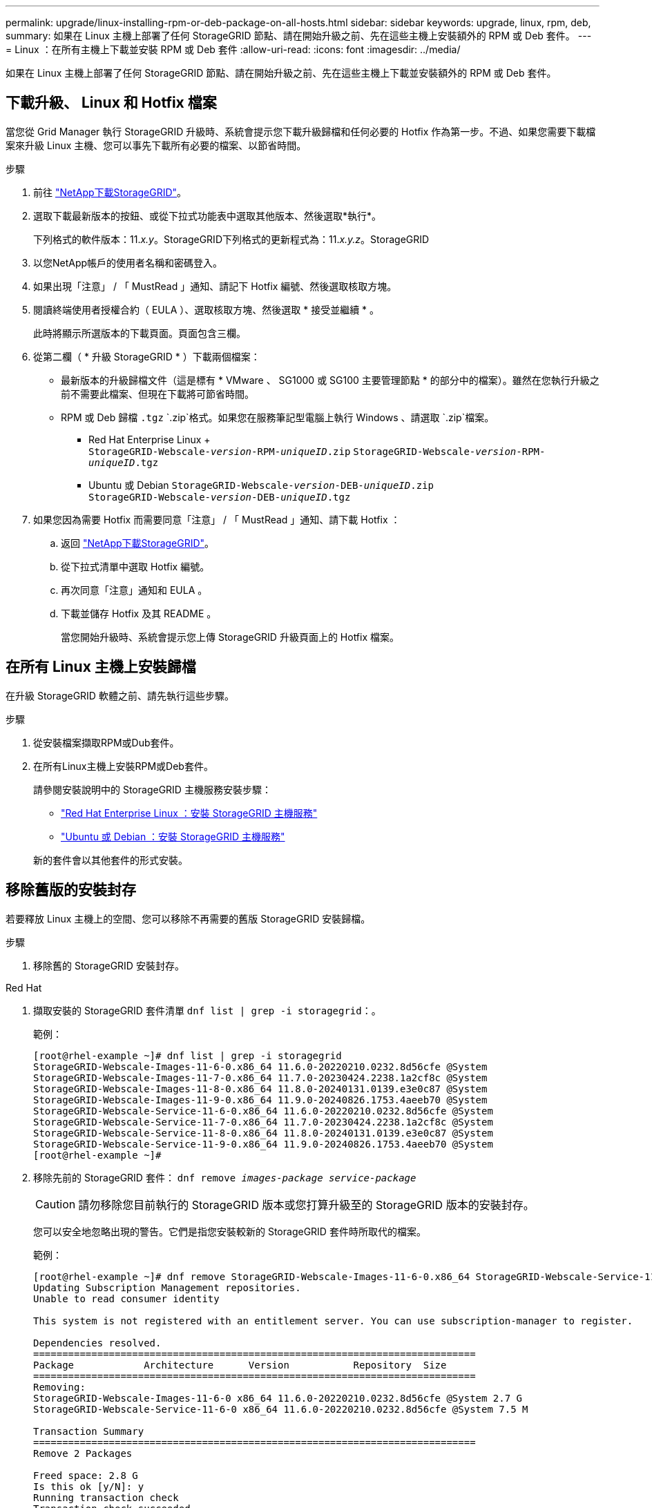 ---
permalink: upgrade/linux-installing-rpm-or-deb-package-on-all-hosts.html 
sidebar: sidebar 
keywords: upgrade, linux, rpm, deb, 
summary: 如果在 Linux 主機上部署了任何 StorageGRID 節點、請在開始升級之前、先在這些主機上安裝額外的 RPM 或 Deb 套件。 
---
= Linux ：在所有主機上下載並安裝 RPM 或 Deb 套件
:allow-uri-read: 
:icons: font
:imagesdir: ../media/


[role="lead"]
如果在 Linux 主機上部署了任何 StorageGRID 節點、請在開始升級之前、先在這些主機上下載並安裝額外的 RPM 或 Deb 套件。



== 下載升級、 Linux 和 Hotfix 檔案

當您從 Grid Manager 執行 StorageGRID 升級時、系統會提示您下載升級歸檔和任何必要的 Hotfix 作為第一步。不過、如果您需要下載檔案來升級 Linux 主機、您可以事先下載所有必要的檔案、以節省時間。

.步驟
. 前往 https://mysupport.netapp.com/site/products/all/details/storagegrid/downloads-tab["NetApp下載StorageGRID"^]。
. 選取下載最新版本的按鈕、或從下拉式功能表中選取其他版本、然後選取*執行*。
+
下列格式的軟件版本：11._x.y_。StorageGRID下列格式的更新程式為：11._x.y.z_。StorageGRID

. 以您NetApp帳戶的使用者名稱和密碼登入。
. 如果出現「注意」 / 「 MustRead 」通知、請記下 Hotfix 編號、然後選取核取方塊。
. 閱讀終端使用者授權合約（ EULA ）、選取核取方塊、然後選取 * 接受並繼續 * 。
+
此時將顯示所選版本的下載頁面。頁面包含三欄。

. 從第二欄（ * 升級 StorageGRID * ）下載兩個檔案：
+
** 最新版本的升級歸檔文件（這是標有 * VMware 、 SG1000 或 SG100 主要管理節點 * 的部分中的檔案）。雖然在您執行升級之前不需要此檔案、但現在下載將可節省時間。
** RPM 或 Deb 歸檔 `.tgz` `.zip`格式。如果您在服務筆記型電腦上執行 Windows 、請選取 `.zip`檔案。
+
*** Red Hat Enterprise Linux + +
`StorageGRID-Webscale-_version_-RPM-_uniqueID_.zip`
`StorageGRID-Webscale-_version_-RPM-_uniqueID_.tgz`
*** Ubuntu 或 Debian
`StorageGRID-Webscale-_version_-DEB-_uniqueID_.zip` +
`StorageGRID-Webscale-_version_-DEB-_uniqueID_.tgz`




. 如果您因為需要 Hotfix 而需要同意「注意」 / 「 MustRead 」通知、請下載 Hotfix ：
+
.. 返回 https://mysupport.netapp.com/site/products/all/details/storagegrid/downloads-tab["NetApp下載StorageGRID"^]。
.. 從下拉式清單中選取 Hotfix 編號。
.. 再次同意「注意」通知和 EULA 。
.. 下載並儲存 Hotfix 及其 README 。
+
當您開始升級時、系統會提示您上傳 StorageGRID 升級頁面上的 Hotfix 檔案。







== 在所有 Linux 主機上安裝歸檔

在升級 StorageGRID 軟體之前、請先執行這些步驟。

.步驟
. 從安裝檔案擷取RPM或Dub套件。
. 在所有Linux主機上安裝RPM或Deb套件。
+
請參閱安裝說明中的 StorageGRID 主機服務安裝步驟：

+
** link:../rhel/installing-storagegrid-webscale-host-service.html["Red Hat Enterprise Linux ：安裝 StorageGRID 主機服務"]
** link:../ubuntu/installing-storagegrid-webscale-host-services.html["Ubuntu 或 Debian ：安裝 StorageGRID 主機服務"]


+
新的套件會以其他套件的形式安裝。





== 移除舊版的安裝封存

若要釋放 Linux 主機上的空間、您可以移除不再需要的舊版 StorageGRID 安裝歸檔。

.步驟
. 移除舊的 StorageGRID 安裝封存。


[role="tabbed-block"]
====
.Red Hat
--
. 擷取安裝的 StorageGRID 套件清單 `dnf list | grep -i storagegrid`：。
+
範例：

+
[listing]
----
[root@rhel-example ~]# dnf list | grep -i storagegrid
StorageGRID-Webscale-Images-11-6-0.x86_64 11.6.0-20220210.0232.8d56cfe @System
StorageGRID-Webscale-Images-11-7-0.x86_64 11.7.0-20230424.2238.1a2cf8c @System
StorageGRID-Webscale-Images-11-8-0.x86_64 11.8.0-20240131.0139.e3e0c87 @System
StorageGRID-Webscale-Images-11-9-0.x86_64 11.9.0-20240826.1753.4aeeb70 @System
StorageGRID-Webscale-Service-11-6-0.x86_64 11.6.0-20220210.0232.8d56cfe @System
StorageGRID-Webscale-Service-11-7-0.x86_64 11.7.0-20230424.2238.1a2cf8c @System
StorageGRID-Webscale-Service-11-8-0.x86_64 11.8.0-20240131.0139.e3e0c87 @System
StorageGRID-Webscale-Service-11-9-0.x86_64 11.9.0-20240826.1753.4aeeb70 @System
[root@rhel-example ~]#
----
. 移除先前的 StorageGRID 套件： `dnf remove _images-package_ _service-package_`
+

CAUTION: 請勿移除您目前執行的 StorageGRID 版本或您打算升級至的 StorageGRID 版本的安裝封存。

+
您可以安全地忽略出現的警告。它們是指您安裝較新的 StorageGRID 套件時所取代的檔案。

+
範例：

+
[listing]
----
[root@rhel-example ~]# dnf remove StorageGRID-Webscale-Images-11-6-0.x86_64 StorageGRID-Webscale-Service-11-6-0.x86_64
Updating Subscription Management repositories.
Unable to read consumer identity

This system is not registered with an entitlement server. You can use subscription-manager to register.

Dependencies resolved.
============================================================================
Package            Architecture      Version           Repository  Size
============================================================================
Removing:
StorageGRID-Webscale-Images-11-6-0 x86_64 11.6.0-20220210.0232.8d56cfe @System 2.7 G
StorageGRID-Webscale-Service-11-6-0 x86_64 11.6.0-20220210.0232.8d56cfe @System 7.5 M

Transaction Summary
============================================================================
Remove 2 Packages

Freed space: 2.8 G
Is this ok [y/N]: y
Running transaction check
Transaction check succeeded.
Running transaction test
Transaction test succeeded.
Running transaction
  Preparing: 1/1
  Running scriptlet: StorageGRID-Webscale-Service-11-6-0-11.6.0-20220210.0232.8d56cfe.x86_64  1/2
  Erasing: StorageGRID-Webscale-Service-11-6-0-11.6.0-20220210.0232.8d56cfe.x86_64  1/2
warning: file /usr/lib64/python2.7/site-packages/netapp/storagegrid/vendor/latest/netaddr/strategy/ipv6.pyc: remove failed: No such file or directory
warning: file /usr/lib64/python2.7/site-packages/netapp/storagegrid/vendor/latest/netaddr/strategy/ipv4.pyc: remove failed: No such file or directory
warning: file /usr/lib64/python2.7/site-packages/netapp/storagegrid/vendor/latest/netaddr/strategy/eui64.pyc: remove failed: No such file or directory
warning: file /usr/lib64/python2.7/site-packages/netapp/storagegrid/vendor/latest/netaddr/strategy/eui48.pyc: remove failed: No such file or directory
warning: file /usr/lib64/python2.7/site-packages/netapp/storagegrid/vendor/latest/netaddr/strategy/__init__.pyc: remove failed: No such file or directory
warning: file /usr/lib64/python2.7/site-packages/netapp/storagegrid/vendor/latest/netaddr/ip/sets.pyc: remove failed: No such file or directory
warning: file /usr/lib64/python2.7/site-packages/netapp/storagegrid/vendor/latest/netaddr/ip/rfc1924.pyc: remove failed: No such file or directory
warning: file /usr/lib64/python2.7/site-packages/netapp/storagegrid/vendor/latest/netaddr/ip/nmap.pyc: remove failed: No such file or directory
warning: file /usr/lib64/python2.7/site-packages/netapp/storagegrid/vendor/latest/netaddr/ip/iana.pyc: remove failed: No such file or directory
warning: file /usr/lib64/python2.7/site-packages/netapp/storagegrid/vendor/latest/netaddr/ip/glob.pyc: remove failed: No such file or directory
warning: file /usr/lib64/python2.7/site-packages/netapp/storagegrid/vendor/latest/netaddr/ip/__init__.pyc: remove failed: No such file or directory
warning: file /usr/lib64/python2.7/site-packages/netapp/storagegrid/vendor/latest/netaddr/fbsocket.pyc: remove failed: No such file or directory
warning: file /usr/lib64/python2.7/site-packages/netapp/storagegrid/vendor/latest/netaddr/eui/ieee.pyc: remove failed: No such file or directory
warning: file /usr/lib64/python2.7/site-packages/netapp/storagegrid/vendor/latest/netaddr/eui/__init__.pyc: remove failed: No such file or directory
warning: file /usr/lib64/python2.7/site-packages/netapp/storagegrid/vendor/latest/netaddr/core.pyc: remove failed: No such file or directory
warning: file /usr/lib64/python2.7/site-packages/netapp/storagegrid/vendor/latest/netaddr/contrib/subnet_splitter.pyc: remove failed: No such file or directory
warning: file /usr/lib64/python2.7/site-packages/netapp/storagegrid/vendor/latest/netaddr/contrib/__init__.pyc: remove failed: No such file or directory
warning: file /usr/lib64/python2.7/site-packages/netapp/storagegrid/vendor/latest/netaddr/compat.pyc: remove failed: No such file or directory
warning: file /usr/lib64/python2.7/site-packages/netapp/storagegrid/vendor/latest/netaddr/__init__.pyc: remove failed: No such file or directory

  Erasing: StorageGRID-Webscale-Images-11-6-0-11.6.0-20220210.0232.8d56cfe.x86_64   2/2
  Verifying: StorageGRID-Webscale-Images-11-6-0-11.6.0-20220210.0232.8d56cfe.x86_64  1/2
  Verifying: StorageGRID-Webscale-Service-11-6-0-11.6.0-20220210.0232.8d56cfe.x86_64  2/2
Installed products updated.

Removed:
  StorageGRID-Webscale-Images-11-6-0-11.6.0-20220210.0232.8d56cfe.x86_64
  StorageGRID-Webscale-Service-11-6-0-11.6.0-20220210.0232.8d56cfe.x86_64

Complete!
[root@rhel-example ~]#
----


--
.Ubuntu與DEBIAN
--
. 擷取已安裝的 StorageGRID 套件清單： `dpkg -l | grep storagegrid`
+
範例：

+
[listing]
----
root@debian-example:~# dpkg -l | grep storagegrid
ii  storagegrid-webscale-images-11-6-0  11.6.0-20220210.0232.8d56cfe amd64 StorageGRID Webscale docker images for 11.6.0
ii  storagegrid-webscale-images-11-7-0  11.7.0-20230424.2238.1a2cf8c.dev-signed amd64 StorageGRID Webscale docker images for 11.7.0
ii  storagegrid-webscale-images-11-8-0  11.8.0-20240131.0139.e3e0c87 amd64 StorageGRID Webscale docker images for 11.8.0
ii  storagegrid-webscale-images-11-9-0  11.9.0-20240826.1753.4aeeb70 amd64 StorageGRID Webscale docker images for 11.9.0
ii  storagegrid-webscale-service-11-6-0 11.6.0-20220210.0232.8d56cfe amd64 StorageGRID Webscale host services for 11.6.0
ii  storagegrid-webscale-service-11-7-0 11.7.0-20230424.2238.1a2cf8c amd64 StorageGRID Webscale host services for 11.7.0
ii  storagegrid-webscale-service-11-8-0 11.8.0-20240131.0139.e3e0c87 amd64 StorageGRID Webscale host services for 11.8.0
ii  storagegrid-webscale-service-11-9-0 11.9.0-20240826.1753.4aeeb70 amd64 StorageGRID Webscale host services for 11.9.0
root@debian-example:~#
----
. 移除先前的 StorageGRID 套件： `dpkg -r _images-package_ _service-package_`
+

CAUTION: 請勿移除您目前執行的 StorageGRID 版本或您打算升級至的 StorageGRID 版本的安裝封存。

+
範例：

+
[listing]
----
root@debian-example:~# dpkg -r storagegrid-webscale-service-11-6-0 storagegrid-webscale-images-11-6-0
(Reading database ... 38190 files and directories currently installed.)
Removing storagegrid-webscale-service-11-6-0 (11.6.0-20220210.0232.8d56cfe) ...
locale: Cannot set LC_CTYPE to default locale: No such file or directory
locale: Cannot set LC_MESSAGES to default locale: No such file or directory
locale: Cannot set LC_ALL to default locale: No such file or directory
dpkg: warning: while removing storagegrid-webscale-service-11-6-0, directory '/usr/lib/python2.7/dist-packages/netapp/storagegrid/vendor/latest' not empty so not removed
Removing storagegrid-webscale-images-11-6-0 (11.6.0-20220210.0232.8d56cfe) ...
root@debian-example:~#
----


--
====
. 移除 StorageGRID Container 映像。


[role="tabbed-block"]
====
.Docker
--
. 擷取已安裝的容器映像清單： `docker images`
+
範例：

+
[listing]
----
[root@docker-example ~]# docker images
REPOSITORY           TAG            IMAGE ID       CREATED         SIZE
storagegrid-11.9.0   Admin_Node     610f2595bcb4   2 days ago      2.77GB
storagegrid-11.9.0   Storage_Node   7f73d33eb880   2 days ago      2.65GB
storagegrid-11.9.0   API_Gateway    2f0bb79526e9   2 days ago      1.82GB
storagegrid-11.8.0   Storage_Node   7125480de71b   7 months ago    2.54GB
storagegrid-11.8.0   Admin_Node     404e9f1bd173   7 months ago    2.63GB
storagegrid-11.8.0   Archive_Node   c3294a29697c   7 months ago    2.39GB
storagegrid-11.8.0   API_Gateway    1f88f24b9098   7 months ago    1.74GB
storagegrid-11.7.0   Storage_Node   1655350eff6f   16 months ago   2.51GB
storagegrid-11.7.0   Admin_Node     872258dd0dc8   16 months ago   2.48GB
storagegrid-11.7.0   Archive_Node   121e7c8b6d3b   16 months ago   2.41GB
storagegrid-11.7.0   API_Gateway    5b7a26e382de   16 months ago   1.77GB
storagegrid-11.6.0   Admin_Node     ee39f71a73e1   2 years ago     2.38GB
storagegrid-11.6.0   Storage_Node   f5ef895dcad0   2 years ago     2.08GB
storagegrid-11.6.0   Archive_Node   5782de552db0   2 years ago     1.95GB
storagegrid-11.6.0   API_Gateway    cb480ed37eea   2 years ago     1.35GB
[root@docker-example ~]#
----
. 移除舊版 StorageGRID 的容器映像： `docker rmi _image id_`
+

CAUTION: 請勿移除您目前執行的 StorageGRID 版本或您打算升級至的 StorageGRID 版本的容器映像。

+
範例：

+
[listing]
----
[root@docker-example ~]# docker rmi cb480ed37eea
Untagged: storagegrid-11.6.0:API_Gateway
Deleted: sha256:cb480ed37eea0ae9cf3522de1dadfbff0075010d89c1c0a2337a3178051ddf02
Deleted: sha256:5f269aabf15c32c1fe6f36329c304b6c6ecb563d973794b9b59e8e5ab8cccafa
Deleted: sha256:47c2b2c295a77b312b8db69db58a02d8e09e929e121352bec713fa12dae66bde
[root@docker-example ~]#
----


--
.Podman
--
. 擷取已安裝的容器映像清單： `podman images`
+
範例：

+
[listing]
----
[root@podman-example ~]# podman images
REPOSITORY                    TAG           IMAGE ID      CREATED        SIZE
localhost/storagegrid-11.8.0  Storage_Node  7125480de71b  7 months ago   2.57 GB
localhost/storagegrid-11.8.0  Admin_Node    404e9f1bd173  7 months ago   2.67 GB
localhost/storagegrid-11.8.0  Archive_Node  c3294a29697c  7 months ago   2.42 GB
localhost/storagegrid-11.8.0  API_Gateway   1f88f24b9098  7 months ago   1.77 GB
localhost/storagegrid-11.7.0  Storage_Node  1655350eff6f  16 months ago  2.54 GB
localhost/storagegrid-11.7.0  Admin_Node    872258dd0dc8  16 months ago  2.51 GB
localhost/storagegrid-11.7.0  Archive_Node  121e7c8b6d3b  16 months ago  2.44 GB
localhost/storagegrid-11.7.0  API_Gateway   5b7a26e382de  16 months ago  1.8 GB
localhost/storagegrid-11.6.0  Admin_Node    ee39f71a73e1  2 years ago    2.42 GB
localhost/storagegrid-11.6.0  Storage_Node  f5ef895dcad0  2 years ago    2.11 GB
localhost/storagegrid-11.6.0  Archive_Node  5782de552db0  2 years ago    1.98 GB
localhost/storagegrid-11.6.0  API_Gateway   cb480ed37eea  2 years ago    1.38 GB
[root@podman-example ~]#
----
. 移除舊版 StorageGRID 的容器映像： `podman rmi _image id_`
+

CAUTION: 請勿移除您目前執行的 StorageGRID 版本或您打算升級至的 StorageGRID 版本的容器映像。

+
範例：

+
[listing]
----
[root@podman-example ~]# podman rmi f5ef895dcad0
Untagged: localhost/storagegrid-11.6.0:Storage_Node
Deleted: f5ef895dcad0d78d0fd21a07dd132d7c7f65f45d80ee7205a4d615494e44cbb7
[root@podman-example ~]#
----


--
====